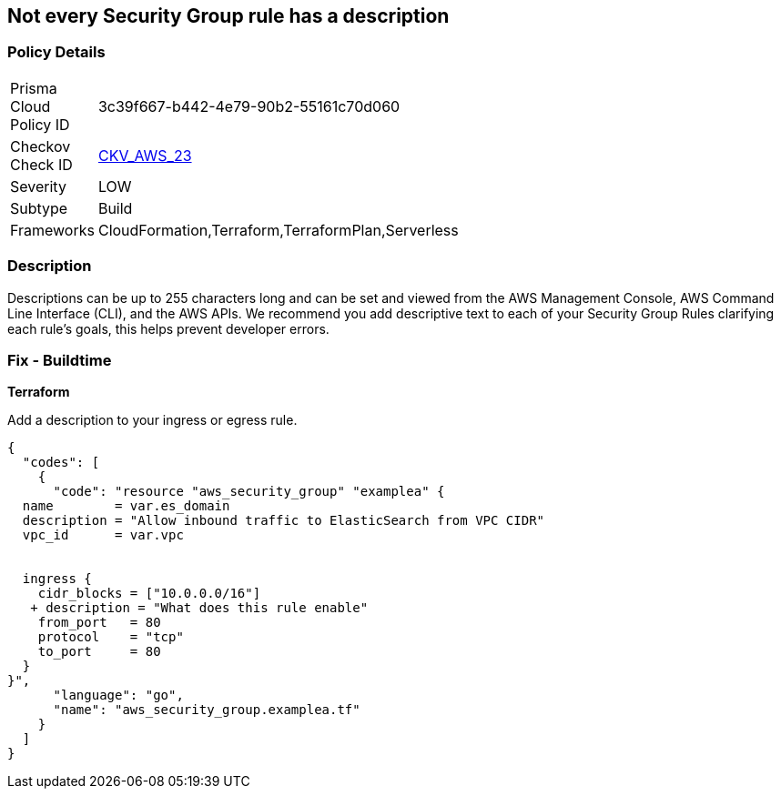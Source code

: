 == Not every Security Group rule has a description


=== Policy Details 

[width=45%]
[cols="1,1"]
|=== 
|Prisma Cloud Policy ID 
| 3c39f667-b442-4e79-90b2-55161c70d060

|Checkov Check ID 
| https://github.com/bridgecrewio/checkov/tree/master/checkov/terraform/checks/resource/aws/SecurityGroupRuleDescription.py[CKV_AWS_23]

|Severity
|LOW

|Subtype
|Build

|Frameworks
|CloudFormation,Terraform,TerraformPlan,Serverless

|=== 



=== Description 


Descriptions can be up to 255 characters long and can be set and viewed from the AWS Management Console, AWS Command Line Interface (CLI), and the AWS APIs.
We recommend you add descriptive text to each of your Security Group Rules clarifying each rule's goals, this helps prevent developer errors.

////
=== Fix - Runtime


* AWS Console* 



. Log in to the AWS Management Console at https://console.aws.amazon.com/.

. Open the http://console.aws.amazon.com/vpc/home [Amazon VPC console].

. Select * Security Groups*.

. Select * Create Security Group*.

. Select a _Security Group_ and review all of the descriptions.

. To modify the rules and descriptions, click * Edit*.
////

=== Fix - Buildtime


*Terraform* 


Add a description to your ingress or egress rule.


[source,go]
----
{
  "codes": [
    {
      "code": "resource "aws_security_group" "examplea" {
  name        = var.es_domain
  description = "Allow inbound traffic to ElasticSearch from VPC CIDR"
  vpc_id      = var.vpc


  ingress {
    cidr_blocks = ["10.0.0.0/16"]
   + description = "What does this rule enable"
    from_port   = 80
    protocol    = "tcp"
    to_port     = 80
  }
}",
      "language": "go",
      "name": "aws_security_group.examplea.tf"
    }
  ]
}
----
